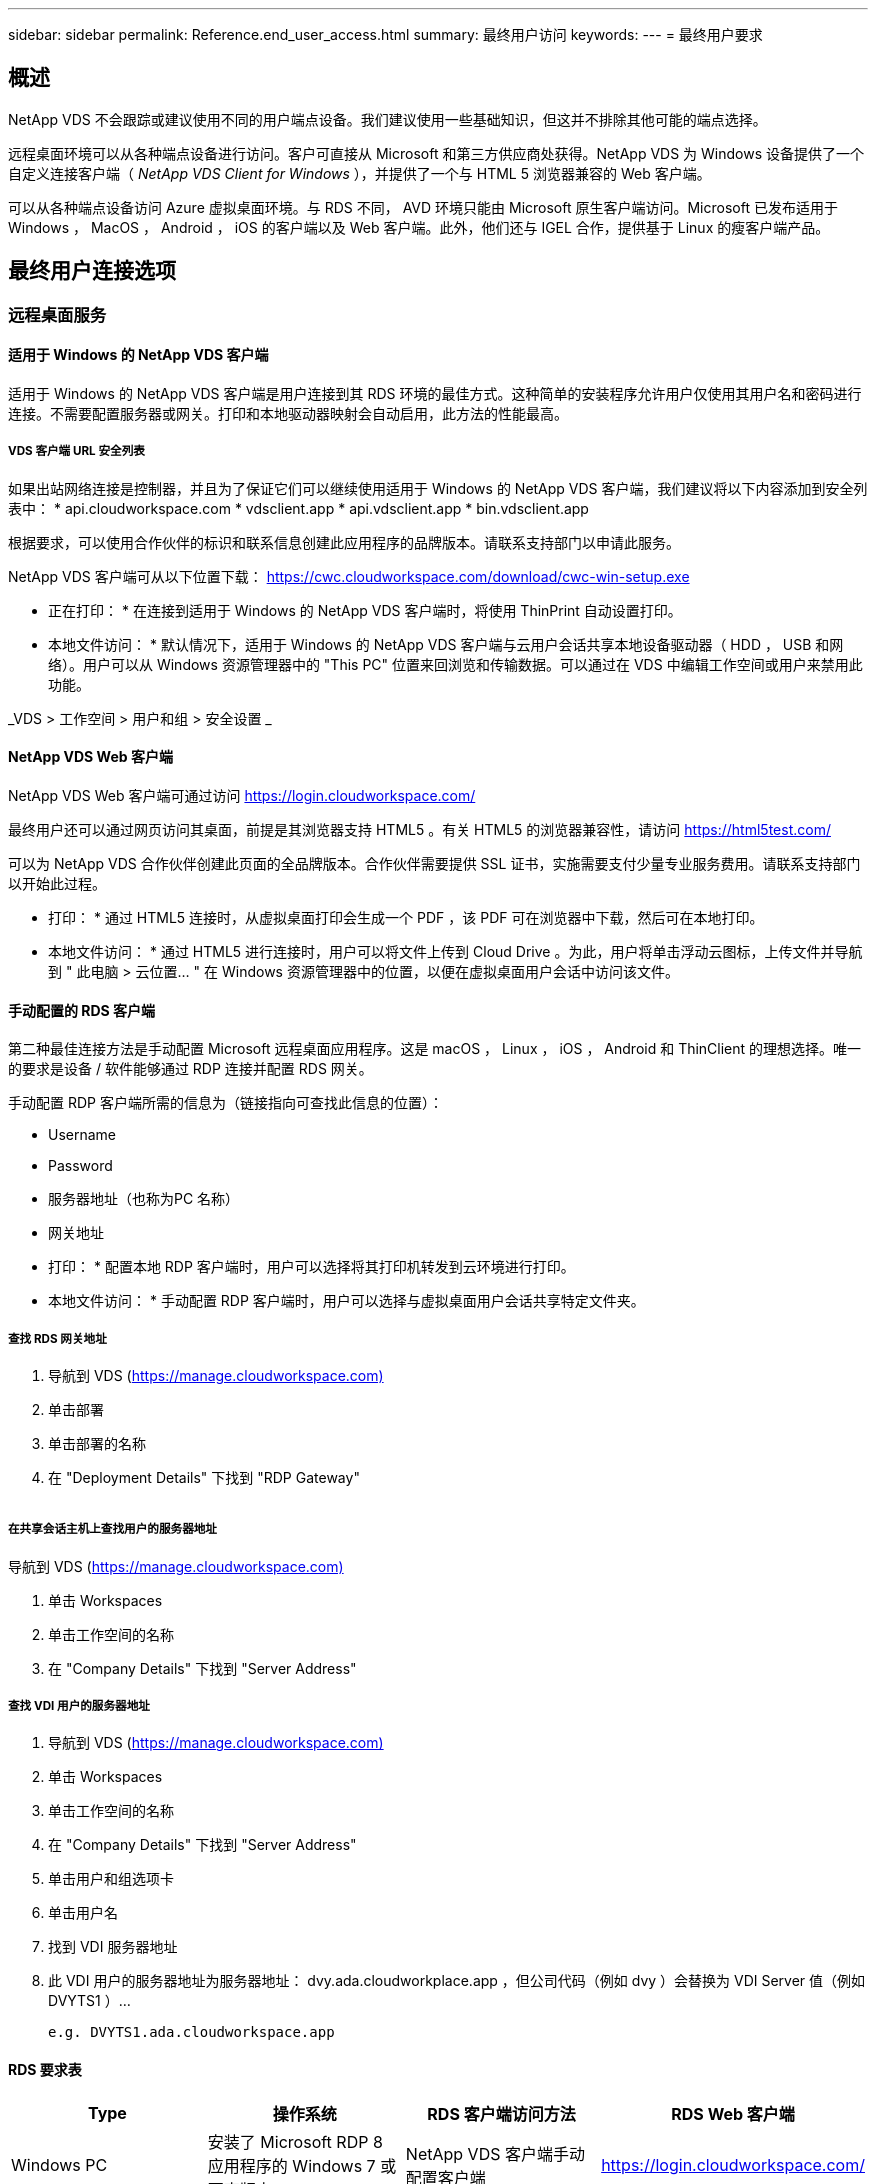 ---
sidebar: sidebar 
permalink: Reference.end_user_access.html 
summary: 最终用户访问 
keywords:  
---
= 最终用户要求




== 概述

NetApp VDS 不会跟踪或建议使用不同的用户端点设备。我们建议使用一些基础知识，但这并不排除其他可能的端点选择。

远程桌面环境可以从各种端点设备进行访问。客户可直接从 Microsoft 和第三方供应商处获得。NetApp VDS 为 Windows 设备提供了一个自定义连接客户端（ _NetApp VDS Client for Windows_ ），并提供了一个与 HTML 5 浏览器兼容的 Web 客户端。

可以从各种端点设备访问 Azure 虚拟桌面环境。与 RDS 不同， AVD 环境只能由 Microsoft 原生客户端访问。Microsoft 已发布适用于 Windows ， MacOS ， Android ， iOS 的客户端以及 Web 客户端。此外，他们还与 IGEL 合作，提供基于 Linux 的瘦客户端产品。



== 最终用户连接选项



=== 远程桌面服务



==== 适用于 Windows 的 NetApp VDS 客户端

适用于 Windows 的 NetApp VDS 客户端是用户连接到其 RDS 环境的最佳方式。这种简单的安装程序允许用户仅使用其用户名和密码进行连接。不需要配置服务器或网关。打印和本地驱动器映射会自动启用，此方法的性能最高。



===== VDS 客户端 URL 安全列表

如果出站网络连接是控制器，并且为了保证它们可以继续使用适用于 Windows 的 NetApp VDS 客户端，我们建议将以下内容添加到安全列表中： * api.cloudworkspace.com * vdsclient.app * api.vdsclient.app * bin.vdsclient.app

根据要求，可以使用合作伙伴的标识和联系信息创建此应用程序的品牌版本。请联系支持部门以申请此服务。

NetApp VDS 客户端可从以下位置下载： https://cwc.cloudworkspace.com/download/cwc-win-setup.exe[]

* 正在打印： * 在连接到适用于 Windows 的 NetApp VDS 客户端时，将使用 ThinPrint 自动设置打印。

* 本地文件访问： * 默认情况下，适用于 Windows 的 NetApp VDS 客户端与云用户会话共享本地设备驱动器（ HDD ， USB 和网络）。用户可以从 Windows 资源管理器中的 "This PC" 位置来回浏览和传输数据。可以通过在 VDS 中编辑工作空间或用户来禁用此功能。

_VDS > 工作空间 > 用户和组 > 安全设置 _image:win_client_disk_access.png[""]



==== NetApp VDS Web 客户端

NetApp VDS Web 客户端可通过访问 https://login.cloudworkspace.com/[]

最终用户还可以通过网页访问其桌面，前提是其浏览器支持 HTML5 。有关 HTML5 的浏览器兼容性，请访问 https://html5test.com/[]

可以为 NetApp VDS 合作伙伴创建此页面的全品牌版本。合作伙伴需要提供 SSL 证书，实施需要支付少量专业服务费用。请联系支持部门以开始此过程。

* 打印： * 通过 HTML5 连接时，从虚拟桌面打印会生成一个 PDF ，该 PDF 可在浏览器中下载，然后可在本地打印。

* 本地文件访问： * 通过 HTML5 进行连接时，用户可以将文件上传到 Cloud Drive 。为此，用户将单击浮动云图标，上传文件并导航到 " 此电脑 > 云位置… " 在 Windows 资源管理器中的位置，以便在虚拟桌面用户会话中访问该文件。



==== 手动配置的 RDS 客户端

第二种最佳连接方法是手动配置 Microsoft 远程桌面应用程序。这是 macOS ， Linux ， iOS ， Android 和 ThinClient 的理想选择。唯一的要求是设备 / 软件能够通过 RDP 连接并配置 RDS 网关。

手动配置 RDP 客户端所需的信息为（链接指向可查找此信息的位置）：

* Username
* Password
* 服务器地址（也称为PC 名称）
* 网关地址


* 打印： * 配置本地 RDP 客户端时，用户可以选择将其打印机转发到云环境进行打印。

* 本地文件访问： * 手动配置 RDP 客户端时，用户可以选择与虚拟桌面用户会话共享特定文件夹。



===== 查找 RDS 网关地址

. 导航到 VDS (https://manage.cloudworkspace.com)[]
. 单击部署
. 单击部署的名称
. 在 "Deployment Details" 下找到 "RDP Gateway"


image:manual_client1.png[""]



===== 在共享会话主机上查找用户的服务器地址

导航到 VDS (https://manage.cloudworkspace.com)[]

. 单击 Workspaces
. 单击工作空间的名称
. 在 "Company Details" 下找到 "Server Address"image:manual_client2.png[""]




===== 查找 VDI 用户的服务器地址

. 导航到 VDS (https://manage.cloudworkspace.com)[]
. 单击 Workspaces
. 单击工作空间的名称
. 在 "Company Details" 下找到 "Server Address"image:manual_client3.png[""]
. 单击用户和组选项卡
. 单击用户名
. 找到 VDI 服务器地址image:manual_client4.png[""]
. 此 VDI 用户的服务器地址为服务器地址： dvy.ada.cloudworkplace.app ，但公司代码（例如 dvy ）会替换为 VDI Server 值（例如 DVYTS1 ）…
+
 e.g. DVYTS1.ada.cloudworkspace.app




==== RDS 要求表

[cols="25,25,25,25"]
|===
| Type | 操作系统 | RDS 客户端访问方法 | RDS Web 客户端 


| Windows PC | 安装了 Microsoft RDP 8 应用程序的 Windows 7 或更高版本 | NetApp VDS 客户端手动配置客户端 | https://login.cloudworkspace.com/[] 


| macOS | macOS 10.10 或更高版本以及 Microsoft Remote Desktop 8 应用程序 | 手动配置客户端 | https://login.cloudworkspace.com/[] 


| iOS | iOS 8.0 或更高版本以及任何 link:https://itunes.apple.com/us/app/microsoft-remote-desktop/id714464092?mt=8["远程桌面应用程序"] 支持 RD 网关 | 手动配置客户端 | https://login.cloudworkspace.com/[] 


| Android | 支持运行的 Android 版本 link:https://play.google.com/store/apps/details?id=com.microsoft.rdc.android&hl=en_US["Microsoft 远程桌面应用程序"] | 手动配置客户端 | https://login.cloudworkspace.com/[] 


| Linux | 几乎所有版本都包含支持 RD 网关的任何 RDS 应用程序 | 手动配置客户端 | https://login.cloudworkspace.com/[] 


| 瘦客户端 | 多种瘦客户端均可正常工作，但前提是它们支持 RD 网关。建议使用基于 Windows 的瘦客户端 | 手动配置客户端 | https://login.cloudworkspace.com/[] 
|===


===== 比较表

[cols="20,20,20,20,20,20"]
|===
| 要素 / 功能 | HTML5 浏览器 | 适用于 Windows 的 VDS 客户端 | macOS RDP 客户端 | 移动设备上的 RDP 客户端 | 移动设备上的 HTML5 客户端 


| 本地驱动器访问 | 单击背景，然后单击屏幕顶部中央显示的云图标 | 可在 Windows 资源管理器中使用 | 右键单击编辑 RDP 。转到重定向选项卡。然后选择要映射的文件夹。登录到桌面，桌面将显示为映射的驱动器。 | 不适用 | 不适用 


| 显示扩展 | 可以调整大小，并根据浏览器窗口的大小进行更改。如果存在多个监控器，则此分辨率绝不能大于端点（主端点监控器，端点监控器）的分辨率 | 可以重新扩展，但始终等于端点的屏幕分辨率（主端点监控器，如果有多个监控器，则为端点监控器） | 可以重新扩展，但始终等于端点的屏幕分辨率（主端点监控器，如果有多个监控器，则为端点监控器） | 不适用 | 不适用 


| 复制 / 粘贴 | 通过剪贴板重定向启用。 | 通过剪贴板重定向启用。 | 通过剪贴板重定向启用。在虚拟桌面中，使用 control + C 或 V ，而不是命令 + C 或 V | 通过剪贴板重定向启用。 | 通过剪贴板重定向启用。 


| 打印机映射 | 通过 PDF 打印驱动程序进行打印，浏览器使用该驱动程序检测本地和网络打印机 | 通过 ThinPrint 实用程序映射的所有本地和网络打印机 | 通过 ThinPrint 实用程序映射的所有本地和网络打印机 | 通过 ThinPrint 实用程序映射的所有本地和网络打印机 | 通过 PDF 打印驱动程序进行打印，浏览器使用该驱动程序检测本地和网络打印机 


| 性能 | 未启用 RemoteFX （音频和视频增强功能） | 通过 RDP 启用 RemoteFX ，可提高音频 / 视频性能 | 通过 RDP 启用 RemoteFX ，可提高音频 / 视频性能 | 已启用 RemoteFX ，可提高音频 / 视频性能 | 未启用 RemoteFX （音频 / 视频增强功能） 


| 在移动设备上使用鼠标 | 不适用 | 不适用 | 不适用 | 点击屏幕以移动鼠标，然后单击 | 按住屏幕并拖动以移动鼠标，然后点击以单击 
|===


==== 外围设备



===== 打印

* Virtual Desktop Client 包括 ThinPrint ，可将本地打印机无缝地传输到云桌面。
* HTML5 连接方法会在浏览器中下载 PDF 以进行本地打印。
* 使用 MacOS 上的 Microsoft Remote Desktop 8 应用程序，用户可以将打印机共享到云桌面




===== USB 外围设备

扫描程序，摄像机，读卡器，音频设备等项目会产生混合结果。Virtual Desktop 部署没有什么独特之处可以阻止这种情况发生，但最佳选择是测试所需的任何设备。如果需要，您的销售代表可以帮助设置测试帐户。



===== 带宽

* NetApp 建议每个用户的带宽至少为 150 KB 。容量越高，用户体验越好。
* 互联网延迟不到 100 毫秒且抖动极低同样重要。知识库文章
* 贵公司使用 VoIP ，视频流，音频流和常规 Internet 浏览将增加带宽需求。
* 在计算用户带宽需求时，虚拟桌面本身占用的带宽量将是最小的组件之一。




====== Microsoft 带宽建议

https://docs.microsoft.com/en-us/azure/virtual-desktop/bandwidth-recommendations[]



====== 应用程序建议

[cols="20,60,20"]
|===
| 工作负载 | 示例应用程序 | 建议带宽 


| 任务员工 | Microsoft Word ， Outlook ， Excel ， Adobe Reader | 1.5 Mbps 


| 办公室员工 | Microsoft Word ， Outlook ， Excel ， Adobe Reader ， PowerPoint ， 照片查看器 | 3 Mbps 


| 知识型员工 | Microsoft Word ， Outlook ， Excel ， Adobe Reader ， PowerPoint ， 照片查看器， Java | 5 Mbps 


| 高级员工 | Microsoft Word ， Outlook ， Excel ， Adobe Reader ， PowerPoint ， 照片查看器， Java ， CAD/CAM ，插图 / 发布 | 15 Mbps 
|===

NOTE: 无论会话中有多少用户，这些建议都适用。



===== 显示解决建议

[cols="60,40"]
|===
| 30 帧 / 秒的典型显示分辨率 | 建议带宽 


| 大约 1024 × 768 像素 | 1.5 Mbps 


| 大约 1280 × 720 像素 | 3 Mbps 


| 大约 1920 × 1080 像素 | 5 Mbps 


| 关于 3840 × 2160 px （ 4k ） | 15 Mbps 
|===


===== 本地设备系统资源

* RAM ， CPU ，网卡和图形功能等本地系统资源会在用户体验中出现发生原因变化。
* 这一点在网络和图形功能方面最为适用。
* 1 GB RAM 和一个低功耗处理器，位于一个经济实惠的 Windows 设备上。建议最小 RAM 为 2 到 4 GB 。




=== Azure 虚拟桌面



==== AVD Windows 客户端

从下载 Windows 7/10 客户端 https://docs.microsoft.com/en-us/azure/virtual-desktop/connect-windows-7-10[] 并使用最终用户用户用户名和密码登录。请注意，远程应用程序和桌面连接（ RADC ），远程桌面连接（ mstsc ）以及适用于 Windows 的 NetApp VDS 客户端应用程序当前不支持登录到 AVD 实例。



==== AVD Web 客户端

在浏览器中，导航到 Azure Resource Manager 集成的 Azure Virtual Desktop Web Client 版本，网址为 https://rdweb.AVD.microsoft.com/arm/webclient[] 并使用您的用户帐户登录。


NOTE: 如果您使用的是未集成 Azure Resource Manager 的 Azure 虚拟桌面（经典），请通过连接到您的资源 https://rdweb.AVD.microsoft.com/webclient[] 而是。
